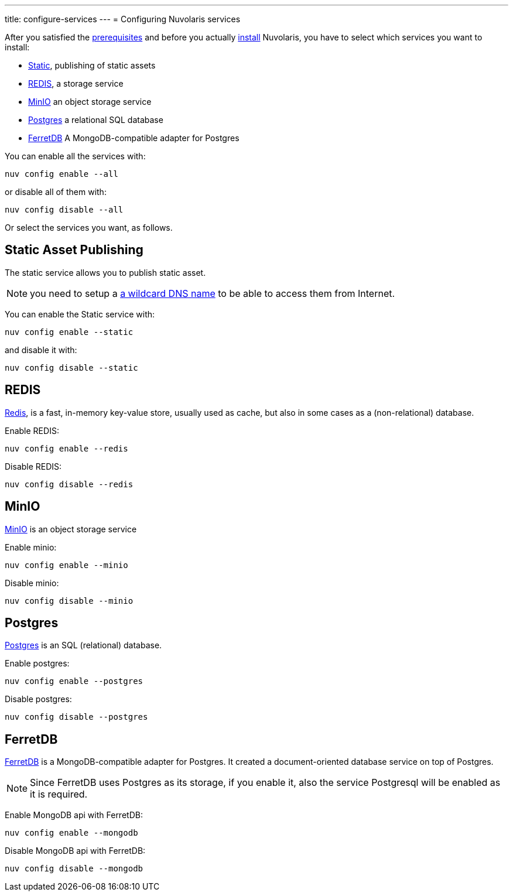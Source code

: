 ---
title: configure-services
---
= Configuring Nuvolaris services

After you satisfied the xref:prereq.adoc[prerequisites] and before you actually xref:install.adoc[install] Nuvolaris, you have to select which services you want to install:

* <<static, Static>>, publishing of static assets
* <<redis>>, a storage service
* <<minio>> an object storage service
* <<postgres>> a relational  SQL database
* <<ferretdb>> A MongoDB-compatible adapter for Postgres

You can enable all the services with:

----
nuv config enable --all
----

or disable all of them with:

----
nuv config disable --all
----

Or select the services you want, as follows.

[#static]
== Static Asset Publishing

The static service allows you to publish static asset. 

[NOTE] 
====
you need to setup a xref:configure-dns.adoc#register-dns[a wildcard DNS name] to be able to access them from Internet.
====

You can enable the Static service with:

----
nuv config enable --static
----

and disable it with:

----
nuv config disable --static
----

[#redis]
== REDIS

https://redis.io[Redis], is a fast, in-memory key-value store, usually used as cache, but also in some cases as a (non-relational) database.

Enable REDIS:

----
nuv config enable --redis
----

Disable REDIS:

----
nuv config disable --redis
----

[#minio]
== MinIO

https://min.io[MinIO] is an object storage service

Enable minio:

----
nuv config enable --minio
----

Disable minio:

----
nuv config disable --minio
----

[#postgres]
== Postgres

https://www.postgresql.org[Postgres] is an SQL (relational) database.

Enable postgres:

----
nuv config enable --postgres
----

Disable postgres:

----
nuv config disable --postgres
----

[#ferretdb]
== FerretDB

https://www.ferretdb.io[FerretDB] is a MongoDB-compatible adapter for Postgres. It created a document-oriented database service on top of Postgres.

[NOTE]
====
Since FerretDB uses Postgres as its storage, if you enable it, also the service Postgresql will be enabled as it is required.
====

Enable MongoDB api with FerretDB:

----
nuv config enable --mongodb
----

Disable MongoDB api with FerretDB:

----
nuv config disable --mongodb
----
